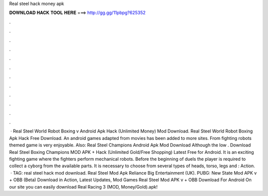 Real steel hack money apk

𝐃𝐎𝐖𝐍𝐋𝐎𝐀𝐃 𝐇𝐀𝐂𝐊 𝐓𝐎𝐎𝐋 𝐇𝐄𝐑𝐄 ===> http://gg.gg/11pbpg?625352

.

.

.

.

.

.

.

.

.

.

.

.

 · Real Steel World Robot Boxing v Android Apk Hack (Unlimited Money) Mod Download. Real Steel World Robot Boxing Apk Hack Free Download. An android games adapted from movies has been added to more sites. From fighting robots themed game is very enjoyable. Also: Real Steel Champions Android Apk Mod Download Although the low . Download Real Steel Boxing Champions MOD APK + Hack (Unlimited Gold/Free Shopping) Latest Free for Android. It is an exciting fighting game where the fighters perform mechanical robots. Before the beginning of duels the player is required to collect a cyborg from the available parts. It is necessary to choose from several types of heads, torso, legs and : Action.  · TAG: real steel hack mod download. Real Steel Mod Apk Reliance Big Entertainment (UK). PUBG: New State Mod APK v + OBB (Beta) Download in Action, Latest Updates, Mod Games Real Steel Mod APK v + OBB Download For Android On our site you can easily download Real Racing 3 (MOD, Money/Gold).apk!